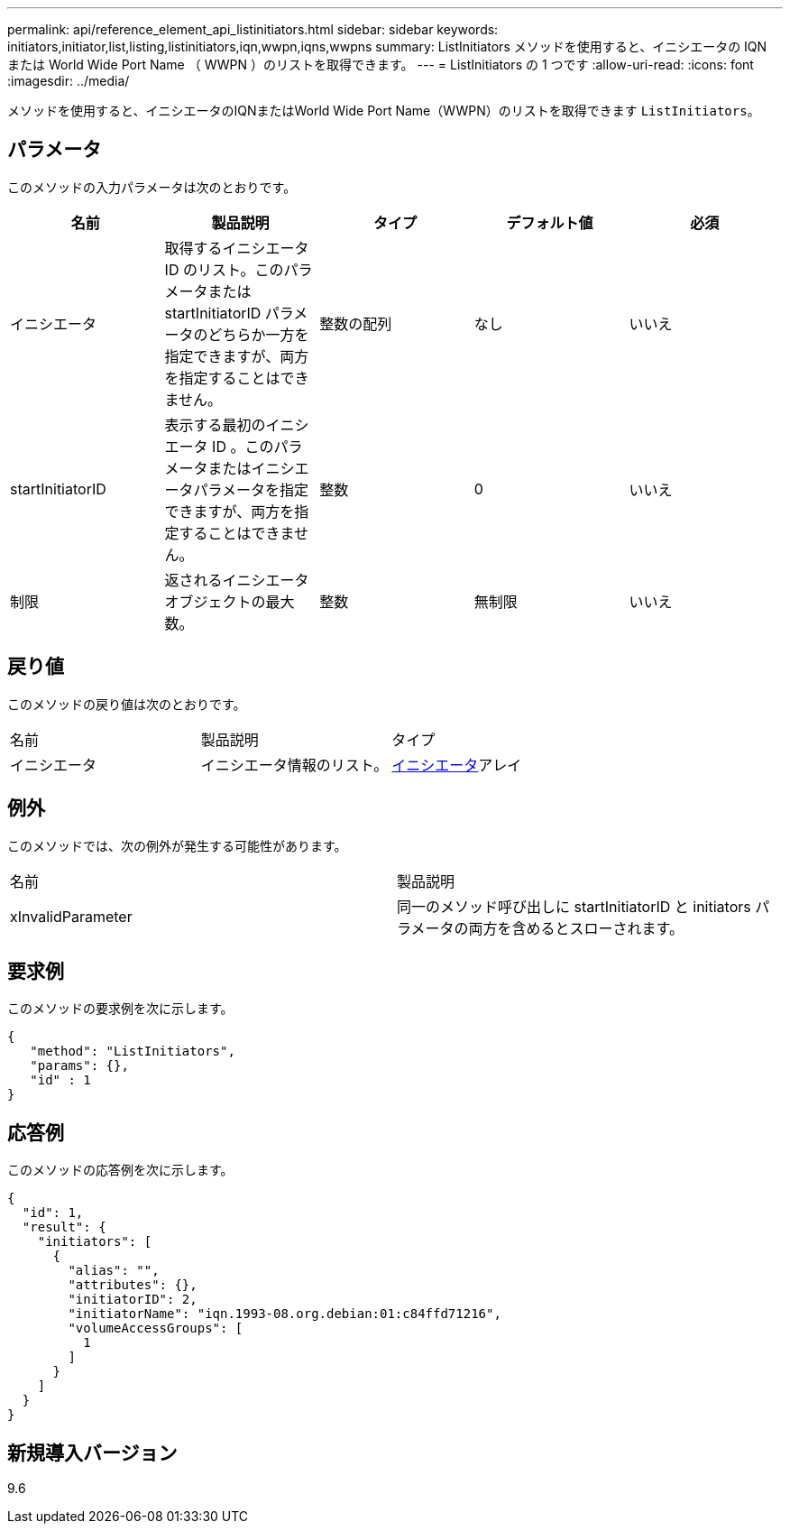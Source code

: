 ---
permalink: api/reference_element_api_listinitiators.html 
sidebar: sidebar 
keywords: initiators,initiator,list,listing,listinitiators,iqn,wwpn,iqns,wwpns 
summary: ListInitiators メソッドを使用すると、イニシエータの IQN または World Wide Port Name （ WWPN ）のリストを取得できます。 
---
= ListInitiators の 1 つです
:allow-uri-read: 
:icons: font
:imagesdir: ../media/


[role="lead"]
メソッドを使用すると、イニシエータのIQNまたはWorld Wide Port Name（WWPN）のリストを取得できます `ListInitiators`。



== パラメータ

このメソッドの入力パラメータは次のとおりです。

|===
| 名前 | 製品説明 | タイプ | デフォルト値 | 必須 


 a| 
イニシエータ
 a| 
取得するイニシエータ ID のリスト。このパラメータまたは startInitiatorID パラメータのどちらか一方を指定できますが、両方を指定することはできません。
 a| 
整数の配列
 a| 
なし
 a| 
いいえ



 a| 
startInitiatorID
 a| 
表示する最初のイニシエータ ID 。このパラメータまたはイニシエータパラメータを指定できますが、両方を指定することはできません。
 a| 
整数
 a| 
0
 a| 
いいえ



 a| 
制限
 a| 
返されるイニシエータオブジェクトの最大数。
 a| 
整数
 a| 
無制限
 a| 
いいえ

|===


== 戻り値

このメソッドの戻り値は次のとおりです。

|===


| 名前 | 製品説明 | タイプ 


 a| 
イニシエータ
 a| 
イニシエータ情報のリスト。
 a| 
xref:reference_element_api_initiator.adoc[イニシエータ]アレイ

|===


== 例外

このメソッドでは、次の例外が発生する可能性があります。

|===


| 名前 | 製品説明 


 a| 
xInvalidParameter
 a| 
同一のメソッド呼び出しに startInitiatorID と initiators パラメータの両方を含めるとスローされます。

|===


== 要求例

このメソッドの要求例を次に示します。

[listing]
----
{
   "method": "ListInitiators",
   "params": {},
   "id" : 1
}
----


== 応答例

このメソッドの応答例を次に示します。

[listing]
----
{
  "id": 1,
  "result": {
    "initiators": [
      {
        "alias": "",
        "attributes": {},
        "initiatorID": 2,
        "initiatorName": "iqn.1993-08.org.debian:01:c84ffd71216",
        "volumeAccessGroups": [
          1
        ]
      }
    ]
  }
}
----


== 新規導入バージョン

9.6
